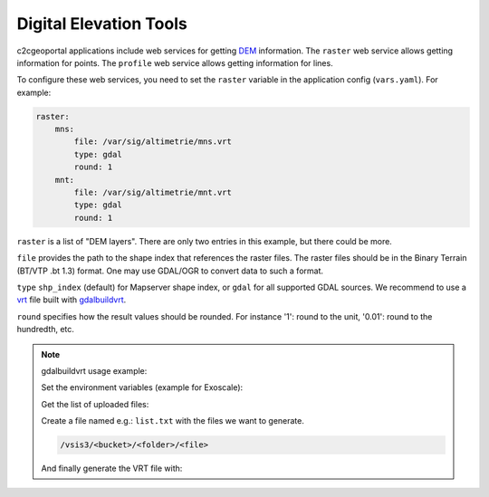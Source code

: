 .. _integrator_raster:

Digital Elevation Tools
=======================

c2cgeoportal applications include web services for getting
`DEM <http://en.wikipedia.org/wiki/Digital_elevation_model>`_ information.
The ``raster`` web service allows getting information for points.
The ``profile`` web service allows getting information for lines.

To configure these web services, you need to set the ``raster`` variable in the application config (``vars.yaml``). For example:

.. code:: yaml

    raster:
        mns:
            file: /var/sig/altimetrie/mns.vrt
            type: gdal
            round: 1
        mnt:
            file: /var/sig/altimetrie/mnt.vrt
            type: gdal
            round: 1

``raster`` is a list of "DEM layers". There are only two entries in this example, but there could be more.

``file`` provides the path to the shape index that references the raster files.
The raster files should be in the Binary Terrain (BT/VTP .bt 1.3) format.
One may use GDAL/OGR to convert data to such a format.

``type`` ``shp_index`` (default) for Mapserver shape index, or ``gdal`` for all supported GDAL sources.
We recommend to use a `vrt <https://www.gdal.org/gdal_vrttut.html>`_ file built with
`gdalbuildvrt <https://www.gdal.org/gdalbuildvrt.html>`_.

``round`` specifies how the result values should be rounded.
For instance '1': round to the unit, '0.01': round to the hundredth, etc.

.. note:: gdalbuildvrt usage example:

    Set the environment variables (example for Exoscale):

    .. prompt:: bash

        export AWS_DEFAULT_REGION=ch-dk-2
        export AWS_S3_ENDPOINT=sos-ch-dk-2.exo.io
        export AWS_ACCESS_KEY_ID=<key>
        export AWS_SECRET_ACCESS_KEY=<secret>

    Get the list of uploaded files:

    .. prompt:: bash

        aws --endpoint-url https://sos-ch-dk-2.exo.io/ --region ch-dk-2 s3 ls s3://<bucket>/<folder>

    Create a file named e.g.: ``list.txt`` with the files we want to generate.

    .. code::

        /vsis3/<bucket>/<folder>/<file>

    And finally generate the VRT file with:

    .. prompt:: bash

        gdalbuildvrt -input_file_list list.txt /vsis3/<bucket>/<folder>/<file>.vrt
